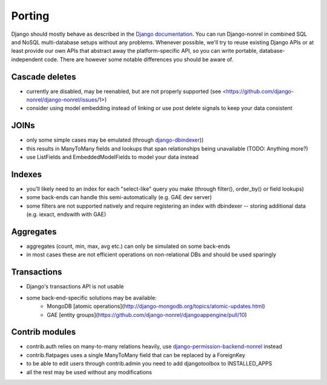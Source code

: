 Porting
=======

Django should mostly behave as described in the `Django documentation`_. You can run Django-nonrel in combined SQL and NoSQL multi-database setups without any problems. Whenever possible, we'll try to reuse existing Django APIs or at least provide our own APIs that abstract away the platform-specific API, so you can write portable, database-independent code. There are however some notable differences you should be aware of.

Cascade deletes
---------------
* currently are disabled, may be reenabled, but are not properly supported (see <https://github.com/django-nonrel/django-nonrel/issues/1>)
* consider using model embedding instead of linking or use post delete signals to keep your data consistent

JOINs
-----
* only some simple cases may be emulated (through django-dbindexer_))
* this results in ManyToMany fields and lookups that span relationships being unavailable (TODO: Anything more?)
* use ListFields and EmbeddedModelFields to model your data instead

Indexes
--------
* you'll likely need to an index for each "select-like" query you make (through filter(), order_by() or field lookups)
* some back-ends can handle this semi-automatically (e.g. GAE dev server)
* some filters are not supported natively and require registering an index with dbindexer -- storing additional data (e.g. iexact, endswith with GAE)

.. TODO: Is this true for Mongo too?

Aggregates
----------
* aggregates (count, min, max, avg etc.) can only be simulated on some back-ends
* in most cases these are not efficient operations on non-relational DBs and should be used sparingly

Transactions
------------
* Django's transactions API is not usable
* some back-end-specific solutions may be available:
    * MongoDB [atomic operations](http://django-mongodb.org/topics/atomic-updates.html)
    * GAE [entity groups](https://github.com/django-nonrel/djangoappengine/pull/10)

Contrib modules
---------------
* contrib.auth relies on many-to-many relations heavily, use django-permission-backend-nonrel_ instead
* contrib.flatpages uses a single ManyToMany field that can be replaced by a ForeignKey
* to be able to edit users through contrib.admin you need to add djangotoolbox to INSTALLED_APPS
* all the rest may be used without any modifications

.. _Django documentation: http://docs.djangoproject.com/
.. _django-dbindexer: https://github.com/django-nonrel/django-dbindexer
.. _django-permission-backend-nonrel: https://github.com/django-nonrel/django-permission-backend-nonrel

